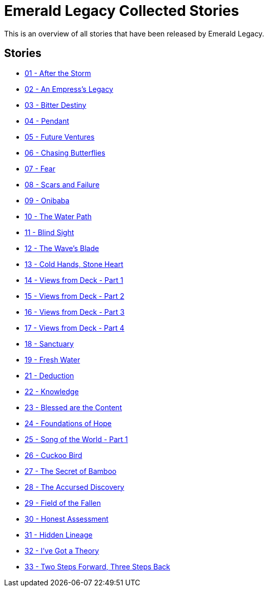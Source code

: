 :doctype: book
:icons: font
:chapter-label:

= Emerald Legacy Collected Stories

This is an overview of all stories that have been released by Emerald Legacy.

== Stories

[none]
- link:pass:[stories/01 - After the Storm.pdf][01 - After the Storm]
- link:pass:[stories/02 - An Empress's Legacy.pdf][02 - An Empress's Legacy]
- link:pass:[stories/03 - Bitter Destiny.pdf][03 - Bitter Destiny]
- link:pass:[stories/04 - Pendant.pdf][04 - Pendant]
- link:pass:[stories/05 - Future Ventures.pdf][05 - Future Ventures]
- link:pass:[stories/06 - Chasing Butterflies.pdf][06 - Chasing Butterflies]
- link:pass:[stories/07 - Fear.pdf][07 - Fear]
- link:pass:[stories/08 - Scars and Failure.pdf][08 - Scars and Failure]
- link:pass:[stories/09 - Onibaba.pdf][09 - Onibaba]
- link:pass:[stories/10 - The Water Path.pdf][10 - The Water Path]
- link:pass:[stories/11 - Blind Sight.pdf][11 - Blind Sight]
- link:pass:[stories/12 - The Wave's Blade.pdf][12 - The Wave's Blade]
- link:pass:[stories/13 - Cold Hands, Stone Heart.pdf][13 - Cold Hands, Stone Heart]
- link:pass:[stories/14 - Views from Deck - Part 1.pdf][14 - Views from Deck - Part 1]
- link:pass:[stories/15 - Views from Deck - Part 2.pdf][15 - Views from Deck - Part 2]
- link:pass:[stories/16 - Views from Deck - Part 3.pdf][16 - Views from Deck - Part 3]
- link:pass:[stories/17 - Views from Deck - Part 4.pdf][17 - Views from Deck - Part 4]
- link:pass:[stories/18 - Sanctuary.pdf][18 - Sanctuary]
- link:pass:[stories/19 - Fresh Water.pdf][19 - Fresh Water]
- link:pass:[stories/21 - Deduction.pdf][21 - Deduction]
- link:pass:[stories/22 - Knowledge.pdf][22 - Knowledge]
- link:pass:[stories/23 - Blessed are the Content.pdf][23 - Blessed are the Content]
- link:pass:[stories/24 - Foundations of Hope.pdf][24 - Foundations of Hope]
- link:pass:[stories/25 - Song of the World - Part 1.pdf][25 - Song of the World - Part 1]
- link:pass:[stories/26 - Cuckoo Bird.pdf][26 - Cuckoo Bird]
- link:pass:[stories/27 - The Secret of Bamboo.pdf][27 - The Secret of Bamboo]
- link:pass:[stories/28 - The Accursed Discovery.pdf][28 - The Accursed Discovery]
- link:pass:[stories/29 - Field of the Fallen.pdf][29 - Field of the Fallen]
- link:pass:[stories/30 - Honest Assessment.pdf][30 - Honest Assessment]
- link:pass:[stories/31 - Hidden Lineage.pdf][31 - Hidden Lineage]
- link:pass:[stories/32 - I've Got a Theory.pdf][32 - I've Got a Theory]
- link:pass:[stories/33 - Two Steps Forward, Three Steps Back.pdf][33 - Two Steps Forward, Three Steps Back]
